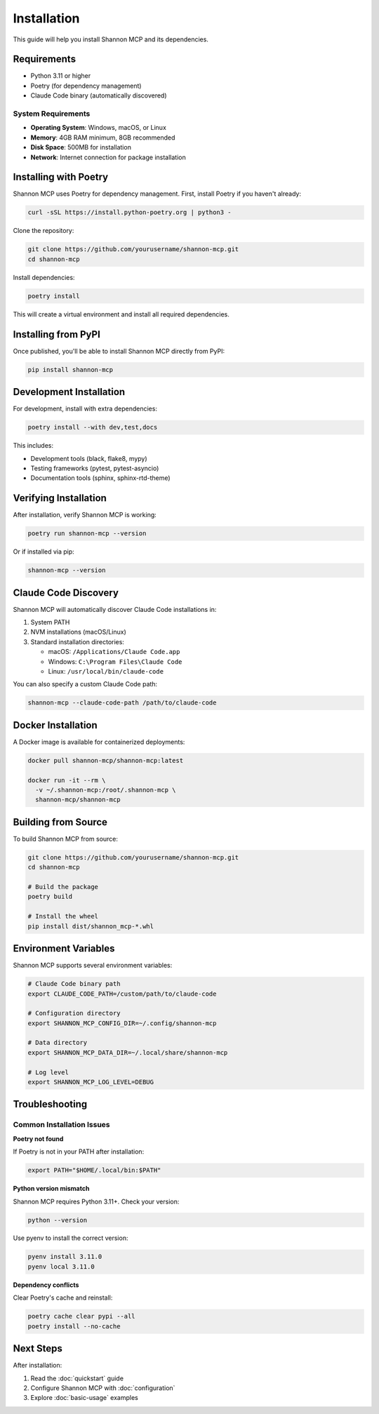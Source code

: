 Installation
============

This guide will help you install Shannon MCP and its dependencies.

Requirements
------------

* Python 3.11 or higher
* Poetry (for dependency management)
* Claude Code binary (automatically discovered)

System Requirements
~~~~~~~~~~~~~~~~~~~

* **Operating System**: Windows, macOS, or Linux
* **Memory**: 4GB RAM minimum, 8GB recommended
* **Disk Space**: 500MB for installation
* **Network**: Internet connection for package installation

Installing with Poetry
----------------------

Shannon MCP uses Poetry for dependency management. First, install Poetry if you haven't already:

.. code-block:: bash

   curl -sSL https://install.python-poetry.org | python3 -

Clone the repository:

.. code-block:: bash

   git clone https://github.com/yourusername/shannon-mcp.git
   cd shannon-mcp

Install dependencies:

.. code-block:: bash

   poetry install

This will create a virtual environment and install all required dependencies.

Installing from PyPI
--------------------

Once published, you'll be able to install Shannon MCP directly from PyPI:

.. code-block:: bash

   pip install shannon-mcp

Development Installation
------------------------

For development, install with extra dependencies:

.. code-block:: bash

   poetry install --with dev,test,docs

This includes:

* Development tools (black, flake8, mypy)
* Testing frameworks (pytest, pytest-asyncio)
* Documentation tools (sphinx, sphinx-rtd-theme)

Verifying Installation
----------------------

After installation, verify Shannon MCP is working:

.. code-block:: bash

   poetry run shannon-mcp --version

Or if installed via pip:

.. code-block:: bash

   shannon-mcp --version

Claude Code Discovery
---------------------

Shannon MCP will automatically discover Claude Code installations in:

1. System PATH
2. NVM installations (macOS/Linux)
3. Standard installation directories:
   
   * macOS: ``/Applications/Claude Code.app``
   * Windows: ``C:\Program Files\Claude Code``
   * Linux: ``/usr/local/bin/claude-code``

You can also specify a custom Claude Code path:

.. code-block:: bash

   shannon-mcp --claude-code-path /path/to/claude-code

Docker Installation
-------------------

A Docker image is available for containerized deployments:

.. code-block:: bash

   docker pull shannon-mcp/shannon-mcp:latest
   
   docker run -it --rm \
     -v ~/.shannon-mcp:/root/.shannon-mcp \
     shannon-mcp/shannon-mcp

Building from Source
--------------------

To build Shannon MCP from source:

.. code-block:: bash

   git clone https://github.com/yourusername/shannon-mcp.git
   cd shannon-mcp
   
   # Build the package
   poetry build
   
   # Install the wheel
   pip install dist/shannon_mcp-*.whl

Environment Variables
---------------------

Shannon MCP supports several environment variables:

.. code-block:: bash

   # Claude Code binary path
   export CLAUDE_CODE_PATH=/custom/path/to/claude-code
   
   # Configuration directory
   export SHANNON_MCP_CONFIG_DIR=~/.config/shannon-mcp
   
   # Data directory
   export SHANNON_MCP_DATA_DIR=~/.local/share/shannon-mcp
   
   # Log level
   export SHANNON_MCP_LOG_LEVEL=DEBUG

Troubleshooting
---------------

Common Installation Issues
~~~~~~~~~~~~~~~~~~~~~~~~~~

**Poetry not found**

If Poetry is not in your PATH after installation:

.. code-block:: bash

   export PATH="$HOME/.local/bin:$PATH"

**Python version mismatch**

Shannon MCP requires Python 3.11+. Check your version:

.. code-block:: bash

   python --version

Use pyenv to install the correct version:

.. code-block:: bash

   pyenv install 3.11.0
   pyenv local 3.11.0

**Dependency conflicts**

Clear Poetry's cache and reinstall:

.. code-block:: bash

   poetry cache clear pypi --all
   poetry install --no-cache

Next Steps
----------

After installation:

1. Read the :doc:`quickstart` guide
2. Configure Shannon MCP with :doc:`configuration`
3. Explore :doc:`basic-usage` examples